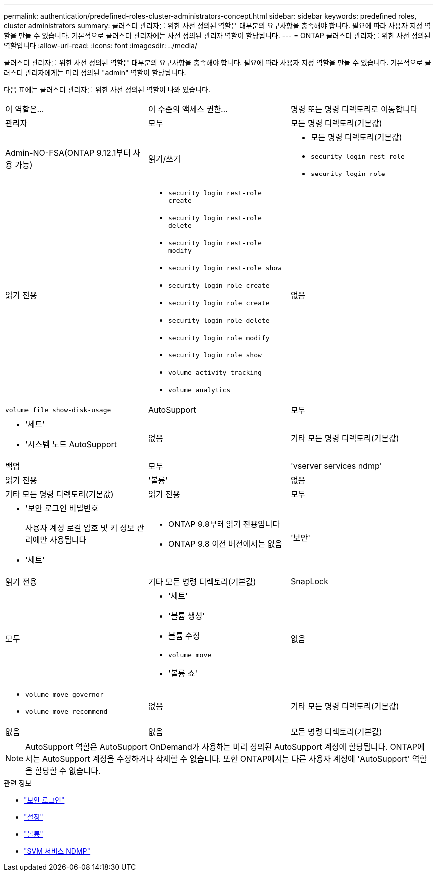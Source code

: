 ---
permalink: authentication/predefined-roles-cluster-administrators-concept.html 
sidebar: sidebar 
keywords: predefined roles, cluster administrators 
summary: 클러스터 관리자를 위한 사전 정의된 역할은 대부분의 요구사항을 충족해야 합니다. 필요에 따라 사용자 지정 역할을 만들 수 있습니다. 기본적으로 클러스터 관리자에는 사전 정의된 관리자 역할이 할당됩니다. 
---
= ONTAP 클러스터 관리자를 위한 사전 정의된 역할입니다
:allow-uri-read: 
:icons: font
:imagesdir: ../media/


[role="lead"]
클러스터 관리자를 위한 사전 정의된 역할은 대부분의 요구사항을 충족해야 합니다. 필요에 따라 사용자 지정 역할을 만들 수 있습니다. 기본적으로 클러스터 관리자에게는 미리 정의된 "admin" 역할이 할당됩니다.

다음 표에는 클러스터 관리자를 위한 사전 정의된 역할이 나와 있습니다.

|===


| 이 역할은... | 이 수준의 액세스 권한... | 명령 또는 명령 디렉토리로 이동합니다 


 a| 
관리자
 a| 
모두
 a| 
모든 명령 디렉토리(기본값)



 a| 
Admin-NO-FSA(ONTAP 9.12.1부터 사용 가능)
 a| 
읽기/쓰기
 a| 
* 모든 명령 디렉토리(기본값)
* `security login rest-role`
* `security login role`




 a| 
읽기 전용
 a| 
* `security login rest-role create`
* `security login rest-role delete`
* `security login rest-role modify`
* `security login rest-role show`
* `security login role create`
* `security login role create`
* `security login role delete`
* `security login role modify`
* `security login role show`
* `volume activity-tracking`
* `volume analytics`




 a| 
없음
 a| 
`volume file show-disk-usage`



 a| 
AutoSupport
 a| 
모두
 a| 
* '세트'
* '시스템 노드 AutoSupport




 a| 
없음
 a| 
기타 모든 명령 디렉토리(기본값)



 a| 
백업
 a| 
모두
 a| 
'vserver services ndmp'



 a| 
읽기 전용
 a| 
'볼륨'



 a| 
없음
 a| 
기타 모든 명령 디렉토리(기본값)



 a| 
읽기 전용
 a| 
모두
 a| 
* '보안 로그인 비밀번호
+
사용자 계정 로컬 암호 및 키 정보 관리에만 사용됩니다

* '세트'




 a| 
* ONTAP 9.8부터 읽기 전용입니다
* ONTAP 9.8 이전 버전에서는 없음

 a| 
'보안'



 a| 
읽기 전용
 a| 
기타 모든 명령 디렉토리(기본값)



 a| 
SnapLock
 a| 
모두
 a| 
* '세트'
* '볼륨 생성'
* 볼륨 수정
* `volume move`
* '볼륨 쇼'




 a| 
없음
 a| 
* `volume move governor`
* `volume move recommend`




 a| 
없음
 a| 
기타 모든 명령 디렉토리(기본값)



 a| 
없음
 a| 
없음
 a| 
모든 명령 디렉토리(기본값)

|===

NOTE: AutoSupport 역할은 AutoSupport OnDemand가 사용하는 미리 정의된 AutoSupport 계정에 할당됩니다. ONTAP에서는 AutoSupport 계정을 수정하거나 삭제할 수 없습니다. 또한 ONTAP에서는 다른 사용자 계정에 'AutoSupport' 역할을 할당할 수 없습니다.

.관련 정보
* link:https://docs.netapp.com/us-en/ontap-cli/search.html?q=security+login["보안 로그인"^]
* link:https://docs.netapp.com/us-en/ontap-cli/set.html["설정"^]
* link:https://docs.netapp.com/us-en/ontap-cli/search.html?q=volume["볼륨"^]
* link:https://docs.netapp.com/us-en/ontap-cli/search.html?q=vserver+services+ndmp["SVM 서비스 NDMP"^]

